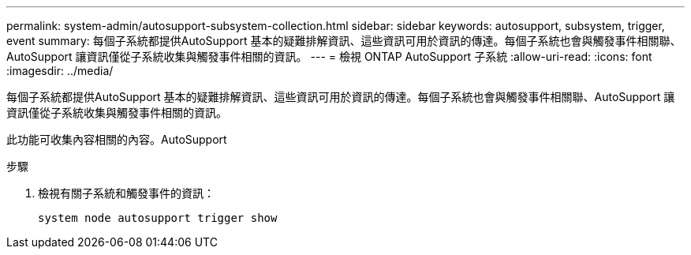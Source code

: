 ---
permalink: system-admin/autosupport-subsystem-collection.html 
sidebar: sidebar 
keywords: autosupport, subsystem, trigger, event 
summary: 每個子系統都提供AutoSupport 基本的疑難排解資訊、這些資訊可用於資訊的傳達。每個子系統也會與觸發事件相關聯、AutoSupport 讓資訊僅從子系統收集與觸發事件相關的資訊。 
---
= 檢視 ONTAP AutoSupport 子系統
:allow-uri-read: 
:icons: font
:imagesdir: ../media/


[role="lead"]
每個子系統都提供AutoSupport 基本的疑難排解資訊、這些資訊可用於資訊的傳達。每個子系統也會與觸發事件相關聯、AutoSupport 讓資訊僅從子系統收集與觸發事件相關的資訊。

此功能可收集內容相關的內容。AutoSupport

.步驟
. 檢視有關子系統和觸發事件的資訊：
+
[source, console]
----
system node autosupport trigger show
----

